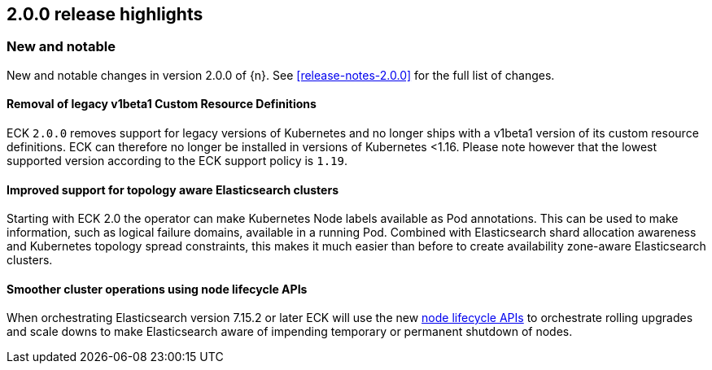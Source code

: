 [[release-highlights-2.0.0]]
== 2.0.0 release highlights

[float]
[id="{p}-200-new-and-notable"]
=== New and notable

New and notable changes in version 2.0.0 of {n}. See <<release-notes-2.0.0>> for the full list of changes.

[float]
[id="{p}-200-CRD"]
==== Removal of legacy v1beta1 Custom Resource Definitions

ECK `2.0.0` removes support for legacy versions of Kubernetes and no longer ships with a v1beta1 version of its custom resource definitions. ECK can therefore no longer be installed in versions of Kubernetes <1.16. Please note however that the lowest supported version according to the ECK support policy is `1.19`.

[float]
[id="{p}-200-topology-zone-awareness"]
==== Improved support for topology aware Elasticsearch clusters
Starting with ECK 2.0 the operator can make Kubernetes Node labels available as Pod annotations. This can be used to make information, such as logical failure domains, available in a running Pod. Combined with Elasticsearch shard allocation awareness and Kubernetes topology spread constraints, this makes it much easier than before to create availability zone-aware Elasticsearch clusters.

[float]
[id="{p}-200-node-shutdown"]
==== Smoother cluster operations using node lifecycle APIs

When orchestrating Elasticsearch version 7.15.2 or later ECK will use the new link:https://www.elastic.co/guide/en/elasticsearch/reference/current/node-lifecycle-api.html[node lifecycle APIs] to orchestrate rolling upgrades and scale downs to make Elasticsearch aware of impending temporary or permanent shutdown of nodes.
